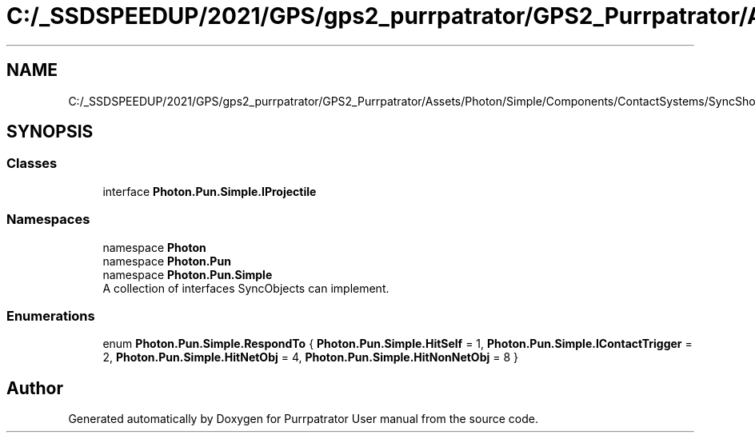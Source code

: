 .TH "C:/_SSDSPEEDUP/2021/GPS/gps2_purrpatrator/GPS2_Purrpatrator/Assets/Photon/Simple/Components/ContactSystems/SyncShoot/Interfaces/IProjectile.cs" 3 "Mon Apr 18 2022" "Purrpatrator User manual" \" -*- nroff -*-
.ad l
.nh
.SH NAME
C:/_SSDSPEEDUP/2021/GPS/gps2_purrpatrator/GPS2_Purrpatrator/Assets/Photon/Simple/Components/ContactSystems/SyncShoot/Interfaces/IProjectile.cs
.SH SYNOPSIS
.br
.PP
.SS "Classes"

.in +1c
.ti -1c
.RI "interface \fBPhoton\&.Pun\&.Simple\&.IProjectile\fP"
.br
.in -1c
.SS "Namespaces"

.in +1c
.ti -1c
.RI "namespace \fBPhoton\fP"
.br
.ti -1c
.RI "namespace \fBPhoton\&.Pun\fP"
.br
.ti -1c
.RI "namespace \fBPhoton\&.Pun\&.Simple\fP"
.br
.RI "A collection of interfaces SyncObjects can implement\&. "
.in -1c
.SS "Enumerations"

.in +1c
.ti -1c
.RI "enum \fBPhoton\&.Pun\&.Simple\&.RespondTo\fP { \fBPhoton\&.Pun\&.Simple\&.HitSelf\fP = 1, \fBPhoton\&.Pun\&.Simple\&.IContactTrigger\fP = 2, \fBPhoton\&.Pun\&.Simple\&.HitNetObj\fP = 4, \fBPhoton\&.Pun\&.Simple\&.HitNonNetObj\fP = 8 }"
.br
.in -1c
.SH "Author"
.PP 
Generated automatically by Doxygen for Purrpatrator User manual from the source code\&.
